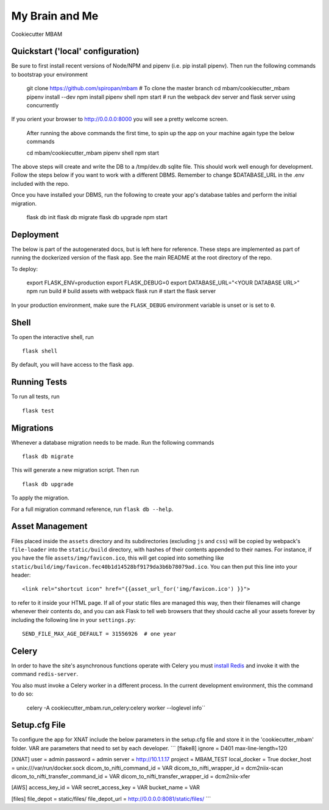 ===============================
My Brain and Me
===============================

Cookiecutter MBAM

Quickstart ('local' configuration)
----------

Be sure to first install recent versions of Node/NPM and pipenv (i.e. pip install pipenv).
Then run the following commands to bootstrap your environment

    git clone https://github.com/spiropan/mbam # To clone the master branch
    cd mbam/cookiecutter_mbam
    pipenv install --dev
    npm install
    pipenv shell
    npm start  # run the webpack dev server and flask server using concurrently

If you orient your browser to http://0.0.0.0:8000 you will see a pretty welcome screen.

    After running the above commands the first time, to spin up the app on your machine
    again type the below commands ::

    cd mbam/cookiecutter_mbam
    pipenv shell
    npm start

The above steps will create and write the DB to a /tmp/dev.db sqlite file. This should
work well enough for development. Follow the steps below if you want to work with a different
DBMS. Remember to change $DATABASE_URL in the .env included with the repo.

Once you have installed your DBMS, run the following to create your app's
database tables and perform the initial migration.

    flask db init
    flask db migrate
    flask db upgrade
    npm start


Deployment
----------

The below is part of the autogenerated docs, but is left here for reference.
These steps are implemented as part of running the dockerized version of the flask app.
See the main README at the root directory of the repo.

To deploy:

    export FLASK_ENV=production
    export FLASK_DEBUG=0
    export DATABASE_URL="<YOUR DATABASE URL>"
    npm run build   # build assets with webpack
    flask run       # start the flask server

In your production environment, make sure the ``FLASK_DEBUG`` environment
variable is unset or is set to ``0``.


Shell
-----

To open the interactive shell, run ::

    flask shell

By default, you will have access to the flask ``app``.


Running Tests
-------------

To run all tests, run ::

    flask test


Migrations
----------

Whenever a database migration needs to be made. Run the following commands ::

    flask db migrate

This will generate a new migration script. Then run ::

    flask db upgrade

To apply the migration.

For a full migration command reference, run ``flask db --help``.


Asset Management
----------------

Files placed inside the ``assets`` directory and its subdirectories
(excluding ``js`` and ``css``) will be copied by webpack's
``file-loader`` into the ``static/build`` directory, with hashes of
their contents appended to their names.  For instance, if you have the
file ``assets/img/favicon.ico``, this will get copied into something
like
``static/build/img/favicon.fec40b1d14528bf9179da3b6b78079ad.ico``.
You can then put this line into your header::

    <link rel="shortcut icon" href="{{asset_url_for('img/favicon.ico') }}">

to refer to it inside your HTML page.  If all of your static files are
managed this way, then their filenames will change whenever their
contents do, and you can ask Flask to tell web browsers that they
should cache all your assets forever by including the following line
in your ``settings.py``::

    SEND_FILE_MAX_AGE_DEFAULT = 31556926  # one year

Celery
------

In order to have the site's asynchronous functions operate with Celery you must `install Redis <https://redis.io/topics/quickstart>`_
and invoke it with the command ``redis-server``.

You also must invoke a Celery worker in a different process.  In the current development environment, this the command to do so:

    celery -A cookiecutter_mbam.run_celery:celery worker --loglevel info``

Setup.cfg File
--------------

To configure the app for XNAT include the below parameters in the setup.cfg file
and store it in the 'cookiecutter_mbam' folder. VAR are parameters that
need to set by each developer.
```
[flake8]
ignore = D401
max-line-length=120

[XNAT]
user = admin
password = admin
server = http://10.1.1.17
project = MBAM_TEST
local_docker = True
docker_host = unix:///var/run/docker.sock
dicom_to_nifti_command_id = VAR
dicom_to_nifti_wrapper_id = dcm2niix-scan
dicom_to_nifti_transfer_command_id = VAR
dicom_to_nifti_transfer_wrapper_id = dcm2niix-xfer

[AWS]
access_key_id = VAR
secret_access_key = VAR
bucket_name = VAR

[files]
file_depot = static/files/
file_depot_url = http://0.0.0.0:8081/static/files/
```
